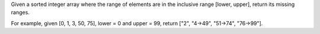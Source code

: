 Given a sorted integer array where the range of elements are in the
inclusive range [lower, upper], return its missing ranges.

For example, given [0, 1, 3, 50, 75], lower = 0 and upper = 99, return
["2", "4->49", "51->74", "76->99"].
